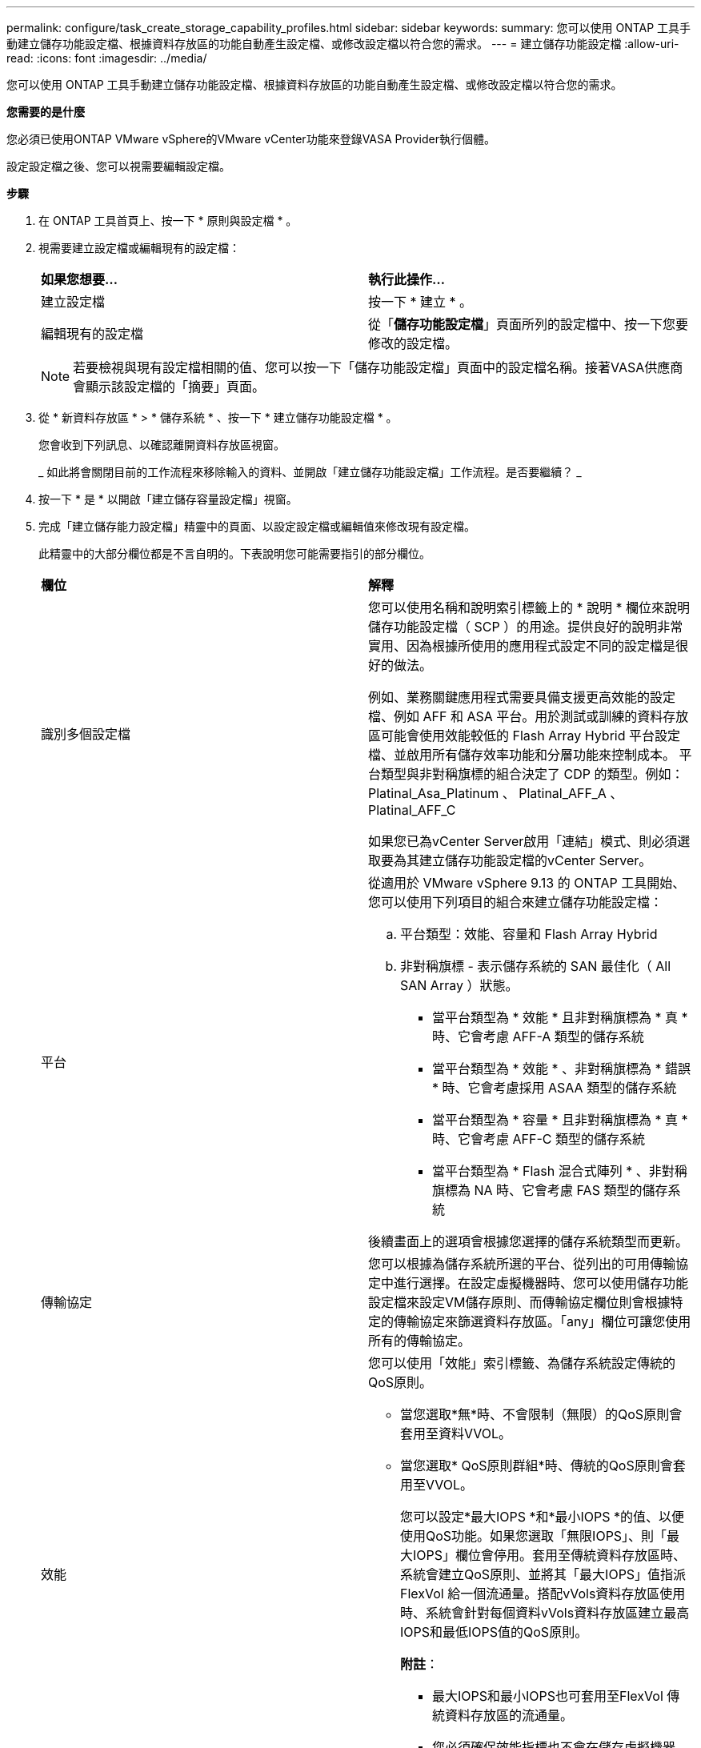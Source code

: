 ---
permalink: configure/task_create_storage_capability_profiles.html 
sidebar: sidebar 
keywords:  
summary: 您可以使用 ONTAP 工具手動建立儲存功能設定檔、根據資料存放區的功能自動產生設定檔、或修改設定檔以符合您的需求。 
---
= 建立儲存功能設定檔
:allow-uri-read: 
:icons: font
:imagesdir: ../media/


[role="lead"]
您可以使用 ONTAP 工具手動建立儲存功能設定檔、根據資料存放區的功能自動產生設定檔、或修改設定檔以符合您的需求。

*您需要的是什麼*

您必須已使用ONTAP VMware vSphere的VMware vCenter功能來登錄VASA Provider執行個體。

設定設定檔之後、您可以視需要編輯設定檔。

*步驟*

. 在 ONTAP 工具首頁上、按一下 * 原則與設定檔 * 。
. 視需要建立設定檔或編輯現有的設定檔：
+
|===


| *如果您想要...* | *執行此操作...* 


 a| 
建立設定檔
 a| 
按一下 * 建立 * 。



 a| 
編輯現有的設定檔
 a| 
從「*儲存功能設定檔*」頁面所列的設定檔中、按一下您要修改的設定檔。

|===
+

NOTE: 若要檢視與現有設定檔相關的值、您可以按一下「儲存功能設定檔」頁面中的設定檔名稱。接著VASA供應商會顯示該設定檔的「摘要」頁面。

. 從 * 新資料存放區 * > * 儲存系統 * 、按一下 * 建立儲存功能設定檔 * 。
+
您會收到下列訊息、以確認離開資料存放區視窗。

+
_ 如此將會關閉目前的工作流程來移除輸入的資料、並開啟「建立儲存功能設定檔」工作流程。是否要繼續？ _

. 按一下 * 是 * 以開啟「建立儲存容量設定檔」視窗。
. 完成「建立儲存能力設定檔」精靈中的頁面、以設定設定檔或編輯值來修改現有設定檔。
+
此精靈中的大部分欄位都是不言自明的。下表說明您可能需要指引的部分欄位。

+
|===


| *欄位* | *解釋* 


 a| 
識別多個設定檔
 a| 
您可以使用名稱和說明索引標籤上的 * 說明 * 欄位來說明儲存功能設定檔（ SCP ）的用途。提供良好的說明非常實用、因為根據所使用的應用程式設定不同的設定檔是很好的做法。

例如、業務關鍵應用程式需要具備支援更高效能的設定檔、例如 AFF 和 ASA 平台。用於測試或訓練的資料存放區可能會使用效能較低的 Flash Array Hybrid 平台設定檔、並啟用所有儲存效率功能和分層功能來控制成本。
平台類型與非對稱旗標的組合決定了 CDP 的類型。例如： Platinal_Asa_Platinum 、 Platinal_AFF_A 、 Platinal_AFF_C

如果您已為vCenter Server啟用「連結」模式、則必須選取要為其建立儲存功能設定檔的vCenter Server。



 a| 
平台
 a| 
從適用於 VMware vSphere 9.13 的 ONTAP 工具開始、您可以使用下列項目的組合來建立儲存功能設定檔：

.. 平台類型：效能、容量和 Flash Array Hybrid
.. 非對稱旗標 - 表示儲存系統的 SAN 最佳化（ All SAN Array ）狀態。
+
*** 當平台類型為 * 效能 * 且非對稱旗標為 * 真 * 時、它會考慮 AFF-A 類型的儲存系統
*** 當平台類型為 * 效能 * 、非對稱旗標為 * 錯誤 * 時、它會考慮採用 ASAA 類型的儲存系統
*** 當平台類型為 * 容量 * 且非對稱旗標為 * 真 * 時、它會考慮 AFF-C 類型的儲存系統
*** 當平台類型為 * Flash 混合式陣列 * 、非對稱旗標為 NA 時、它會考慮 FAS 類型的儲存系統




後續畫面上的選項會根據您選擇的儲存系統類型而更新。



 a| 
傳輸協定
 a| 
您可以根據為儲存系統所選的平台、從列出的可用傳輸協定中進行選擇。在設定虛擬機器時、您可以使用儲存功能設定檔來設定VM儲存原則、而傳輸協定欄位則會根據特定的傳輸協定來篩選資料存放區。「any」欄位可讓您使用所有的傳輸協定。



 a| 
效能
 a| 
您可以使用「效能」索引標籤、為儲存系統設定傳統的QoS原則。

** 當您選取*無*時、不會限制（無限）的QoS原則會套用至資料VVOL。
** 當您選取* QoS原則群組*時、傳統的QoS原則會套用至VVOL。
+
您可以設定*最大IOPS *和*最小IOPS *的值、以便使用QoS功能。如果您選取「無限IOPS」、則「最大IOPS」欄位會停用。套用至傳統資料存放區時、系統會建立QoS原則、並將其「最大IOPS」值指派FlexVol 給一個流通量。搭配vVols資料存放區使用時、系統會針對每個資料vVols資料存放區建立最高IOPS和最低IOPS值的QoS原則。

+
*附註*：

+
*** 最大IOPS和最小IOPS也可套用至FlexVol 傳統資料存放區的流通量。
*** 您必須確保效能指標也不會在儲存虛擬機器（SVM）層級、集合層級或FlexVol VMware Volume層級分別設定。






 a| 
儲存屬性
 a| 
您可在此索引標籤中啟用的儲存屬性、取決於您在「特性設定」索引標籤中選取的儲存類型。

** 如果您選取 Flash Array Hybrid 儲存設備、您可以設定空間保留（粗或細）、啟用重複資料刪除、壓縮及加密。
+
分層屬性已停用、因為此屬性不適用於 Flash Array Hybrid 儲存設備。

** 如果您選擇AFF 了「物件儲存」、就可以啟用加密和分層。
+
根據預設AFF 、重複資料刪除與壓縮功能可用於不支援的功能、而且無法停用。

** 如果您選取 ASA 儲存設備、則可以啟用加密和分層。
+
重複資料刪除和壓縮功能預設為 ASA 儲存設備啟用、無法停用。

+
分層屬性可讓您使用已啟用FabricPool的集合體中的Volume（VASA Provider支援AFF 搭配ONTAP 使用支援的版本、適用於採用Fetic9.4及更新版本的系統）。您可以針對分層屬性設定下列其中一個原則：

** 無：防止將Volume資料移至容量層
** Snapshot：將未與作用中檔案系統相關聯的Volume Snapshot複本使用者資料區塊移至容量層


|===
. 在「摘要」頁面上檢閱您的選擇、然後按一下「*確定*」。
+
建立設定檔之後、您可以返回「儲存對應」頁面、檢視哪些設定檔符合哪些資料存放區。


